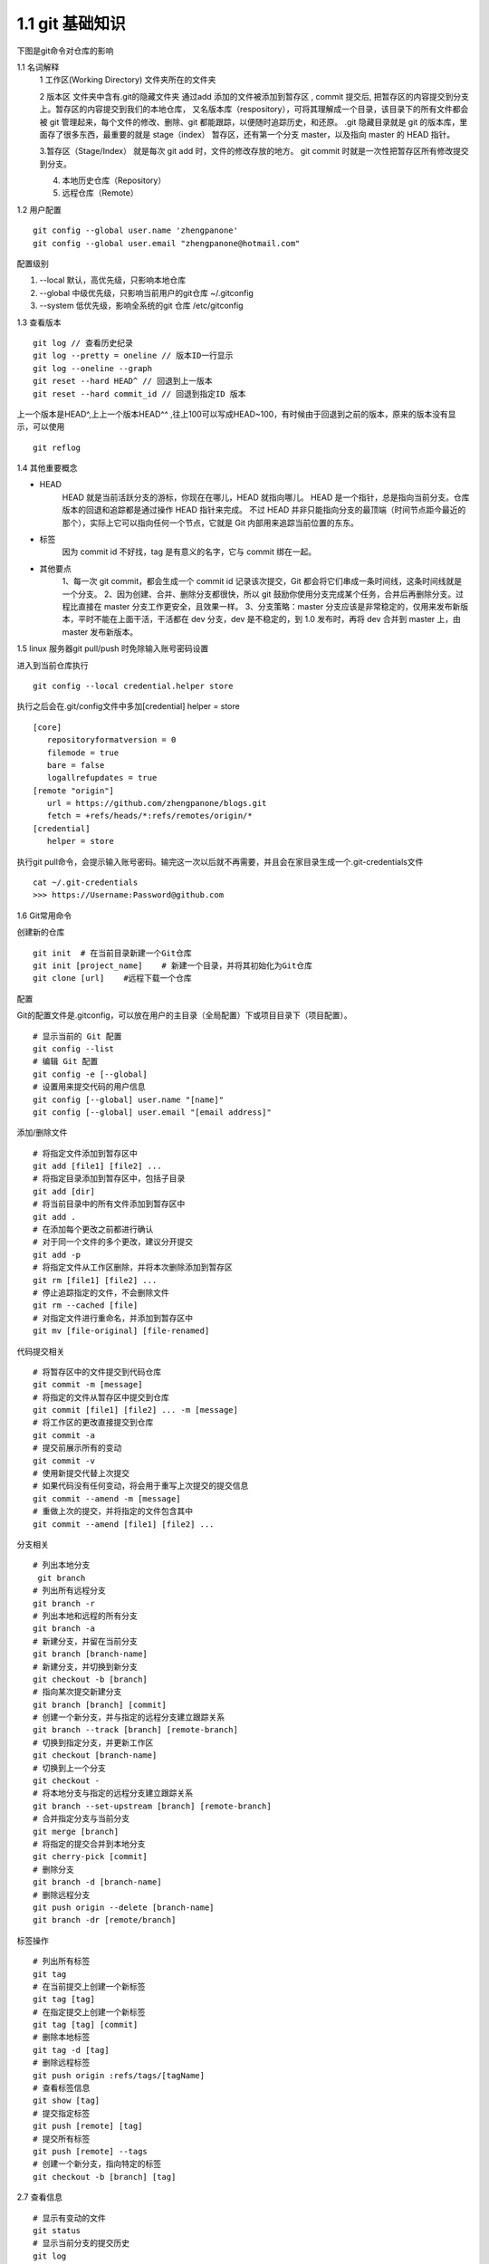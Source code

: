 ========================
1.1 git 基础知识
========================

下图是git命令对仓库的影响 |image1|

..  image:: ./image/640.webp
    :align: center
    :alt: git strucer

1.1 名词解释
    1 工作区(Working Directory)  文件夹所在的文件夹

    2 版本区  文件夹中含有.git的隐藏文件夹 通过add 添加的文件被添加到暂存区 , commit 提交后, 把暂存区的内容提交到分支上。暂存区的内容提交到我们的本地仓库，
    又名版本库（respository），可将其理解成一个目录，该目录下的所有文件都会被 git 管理起来，每个文件的修改、删除、git 都能跟踪，以便随时追踪历史，和还原。
    .git 隐藏目录就是 git 的版本库，里面存了很多东西，最重要的就是 stage（index） 暂存区，还有第一个分支 master，以及指向 master 的 HEAD 指针。

    3.暂存区（Stage/Index） 就是每次 git add 时，文件的修改存放的地方。 git commit 时就是一次性把暂存区所有修改提交到分支。

    4. 本地历史仓库（Repository）

    5. 远程仓库（Remote）

..  image:: ./image/3.webp
    :align: center
    :alt: git strucer

..  image:: ./image/Image.png
    :align: center
    :alt: git strucer

1.2 用户配置

::
 
 git config --global user.name 'zhengpanone'
 git config --global user.email "zhengpanone@hotmail.com"

配置级别

1. --local 默认，高优先级，只影响本地仓库
#. --global 中级优先级，只影响当前用户的git仓库 ~/.gitconfig
#. --system 低优先级，影响全系统的git 仓库 /etc/gitconfig


1.3 查看版本

::

 git log // 查看历史纪录
 git log --pretty = oneline // 版本ID一行显示
 git log --oneline --graph 
 git reset --hard HEAD^ // 回退到上一版本
 git reset --hard commit_id // 回退到指定ID 版本

上一个版本是HEAD^,上上一个版本HEAD^^ ,往上100可以写成HEAD~100，有时候由于回退到之前的版本，原来的版本没有显示，可以使用 

::
 
 git reflog

1.4 其他重要概念

- HEAD
   HEAD   就是当前活跃分支的游标，你现在在哪儿，HEAD 就指向哪儿。
   HEAD 是一个指针，总是指向当前分支。仓库版本的回退和追踪都是通过操作 HEAD 指针来完成。
   不过 HEAD 并非只能指向分支的最顶端（时间节点距今最近的那个），实际上它可以指向任何一个节点，它就是 Git 内部用来追踪当前位置的东东。
- 标签
   因为 commit id 不好找，tag 是有意义的名字，它与 commit 绑在一起。
- 其他要点
   1、每一次 git commit，都会生成一个 commit id 记录该次提交，Git 都会将它们串成一条时间线，这条时间线就是一个分支。
   2、因为创建、合并、删除分支都很快，所以 git 鼓励你使用分支完成某个任务，合并后再删除分支。过程比直接在 master 分支工作更安全，且效果一样。
   3、分支策略：master 分支应该是非常稳定的，仅用来发布新版本，平时不能在上面干活，干活都在 dev 分支，dev 是不稳定的，到 1.0 发布时，再将 dev 合并到 master 上，由 master 发布新版本。

1.5 linux 服务器git pull/push 时免除输入账号密码设置

进入到当前仓库执行

::

 git config --local credential.helper store

执行之后会在.git/config文件中多加[credential] helper = store

::

 [core]
    repositoryformatversion = 0
    filemode = true
    bare = false
    logallrefupdates = true
 [remote "origin"]
    url = https://github.com/zhengpanone/blogs.git
    fetch = +refs/heads/*:refs/remotes/origin/*
 [credential]
    helper = store

执行git pull命令，会提示输入账号密码。输完这一次以后就不再需要，并且会在家目录生成一个.git-credentials文件

::

 cat ~/.git-credentials
 >>> https://Username:Password@github.com


1.6 Git常用命令


创建新的仓库

::

 git init  # 在当前目录新建一个Git仓库
 git init [project_name]    # 新建一个目录，并将其初始化为Git仓库
 git clone [url]    #远程下载一个仓库


配置

Git的配置文件是.gitconfig，可以放在用户的主目录（全局配置）下或项目目录下（项目配置）。

::

 # 显示当前的 Git 配置
 git config --list
 # 编辑 Git 配置
 git config -e [--global]
 # 设置用来提交代码的用户信息
 git config [--global] user.name "[name]"
 git config [--global] user.email "[email address]"

添加/删除文件

::

 # 将指定文件添加到暂存区中
 git add [file1] [file2] ...
 # 将指定目录添加到暂存区中，包括子目录
 git add [dir]
 # 将当前目录中的所有文件添加到暂存区中
 git add .
 # 在添加每个更改之前都进行确认
 # 对于同一个文件的多个更改，建议分开提交
 git add -p
 # 将指定文件从工作区删除，并将本次删除添加到暂存区
 git rm [file1] [file2] ...
 # 停止追踪指定的文件，不会删除文件
 git rm --cached [file]
 # 对指定文件进行重命名，并添加到暂存区中
 git mv [file-original] [file-renamed]


代码提交相关

::

 # 将暂存区中的文件提交到代码仓库
 git commit -m [message]
 # 将指定的文件从暂存区中提交到仓库
 git commit [file1] [file2] ... -m [message]
 # 将工作区的更改直接提交到仓库
 git commit -a
 # 提交前展示所有的变动
 git commit -v
 # 使用新提交代替上次提交
 # 如果代码没有任何变动，将会用于重写上次提交的提交信息
 git commit --amend -m [message]
 # 重做上次的提交，并将指定的文件包含其中
 git commit --amend [file1] [file2] ...

分支相关

::

 # 列出本地分支
  git branch
 # 列出所有远程分支
 git branch -r
 # 列出本地和远程的所有分支
 git branch -a
 # 新建分支，并留在当前分支
 git branch [branch-name]
 # 新建分支，并切换到新分支
 git checkout -b [branch]
 # 指向某次提交新建分支
 git branch [branch] [commit]
 # 创建一个新分支，并与指定的远程分支建立跟踪关系
 git branch --track [branch] [remote-branch]
 # 切换到指定分支，并更新工作区
 git checkout [branch-name]
 # 切换到上一个分支
 git checkout -
 # 将本地分支与指定的远程分支建立跟踪关系
 git branch --set-upstream [branch] [remote-branch]
 # 合并指定分支与当前分支
 git merge [branch]
 # 将指定的提交合并到本地分支
 git cherry-pick [commit]
 # 删除分支
 git branch -d [branch-name]
 # 删除远程分支
 git push origin --delete [branch-name]
 git branch -dr [remote/branch]

标签操作

::

 # 列出所有标签
 git tag
 # 在当前提交上创建一个新标签
 git tag [tag]
 # 在指定提交上创建一个新标签
 git tag [tag] [commit]
 # 删除本地标签
 git tag -d [tag]
 # 删除远程标签
 git push origin :refs/tags/[tagName]
 # 查看标签信息
 git show [tag]
 # 提交指定标签
 git push [remote] [tag]
 # 提交所有标签
 git push [remote] --tags
 # 创建一个新分支，指向特定的标签
 git checkout -b [branch] [tag]


2.7 查看信息

::

 # 显示有变动的文件
 git status
 # 显示当前分支的提交历史
 git log
 # 显示提交历史和每次提交的文件
  git log --stat
 # 指定关键字搜索提交历史
  git log -S [keyword]
 # 显示自某次提交以来的所有更改，一次提交显示一行。
  git log [tag] HEAD --pretty=format:%s
 # 显示自某次提交以来的所有更改，其提交描述必须符合搜索条件。
  git log [tag] HEAD --grep feature
 # 显示指定文件的提交历史
  git log --follow [file]
  git whatchanged [file]
 # 显示与指定文件相关的每个差异
  git log -p [file]
 # 显示最近 5 次提交
  git log -5 --pretty --oneline
 # 显示所有的提交用户，已提交数目多少排名
  git shortlog -sn
 # 显示指定文件何时被何人修改过
  git blame [file]
 # 显示暂存区和工作区的文件差别
  git diff
 # 显示暂存区和上一次提交的差别
  git diff --cached [file]
 # 显示工作区和当前分支的最近一次提交的差别
  git diff HEAD
 # 显示指定两次提交的差别
  git diff [first-branch]...[second-branch]
 # 显示今天提交了多少代码
  git diff --shortstat "@{0 day ago}"
 # 显示特定提交的提交信息和更改的内容
  git show [commit]
 # 新手某次提交改动了哪些文件
  git show --name-only [commit]
 # 显示某个提交的特定文件的内容
  git show [commit]:[filename]
 # 显示当前分支的最新提交
  git reflog

2.8 与远程同步

::

 # 从远程分支下载所有变动
 git fetch [remote]
 # 显示所有远程仓库
 git remote -v
 # 显示某个远程参考的信息
  git remote show [remote]
 # 新建一个远程仓库，并命名
  git remote add [shortname] [url]
 # 检索远程存储库的更改，并与本地分支合并
 git pull [remote] [branch]
 # 将本地分支提交到远程仓库
 git push [remote] [branch]
 # 将当前分支强制提交到远程仓库，即使有冲突存在
 git push [remote] --force
 # 将所有分支提交到远程仓库
 git push [remote] --all

2.9 撤销操作
 
::
 
 # 将暂存区中的指定文件还原到工作区，保留文件变动
 git checkout [file]
 # 将指定文件从某个提交还原到暂存区和工作区
 git checkout [commit] [file]
 # 将暂存区中的所有文件还原到工作区
 git checkout .
 # 重置暂存区中的指定文件，与先前的提交保持一致，但保持工作空间的变动不变
 git reset [file]
 # 重置暂存区和工作区中的指定文件，并与最近一次提交保持一致，工作空间文件变动不会保留
 git reset --hard
 # 重置暂存区，指向指定的某次提交，工作区的内容不会被覆盖
 git reset [commit]
 # 重置暂存区和工作区中的指定文件，并与指定的某次提交保持一致，工作区的内容会被覆盖
 git reset --hard [commit]
 # 将 HEAD 重置为指定的某次提交，保持暂存区和工作区的内容不变
 git reset --keep [commit]
 # 新建新提交以撤消指定的提交
 git revert [commit]
 # 暂存为提交的变动，并在稍后移动它们
 git stash
 git stash pop

1.6.10 其他

::

 # 生成用于发布的存档
 git archive


.. |image1| image:: ./image/181121.jpg